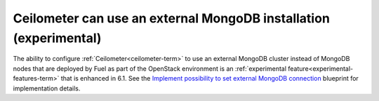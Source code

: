 
Ceilometer can use an external MongoDB installation (experimental)
------------------------------------------------------------------

The ability to configure :ref:`Ceilometer<ceilometer-term>`
to use an external MongoDB cluster
instead of MongoDB nodes that are deployed by Fuel
as part of the OpenStack environment
is an :ref:`experimental feature<experimental-features-term>`
that is enhanced in 6.1.
See the `Implement possibility to set external MongoDB connection
<https://blueprints.launchpad.net/fuel/+spec/external-mongodb-support>`_
blueprint for implementation details.

